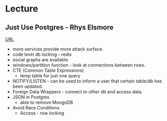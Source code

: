 
* Lecture
** Just Use Postgres - Rhys Elsmore
[[https://www.youtube.com/watch?v%3DUgcC_bY4rPg][URL]]

- more services provide more attack surface.
- code level db locking - redis 
- social graphs are available
- windows/partition function - look at connections between rows.
- CTE (Common Table Expressions)
  - temp table for just one query
- NOTIFY/LISTEN - can be used to inform a user that certain table/db has been updated.
- Foreign Data Wrappers - connect to other db and access data.
- JSON in Postgres
  - able to remove MongoDB
- Avoid Race Conditions
  - Access - row locking
